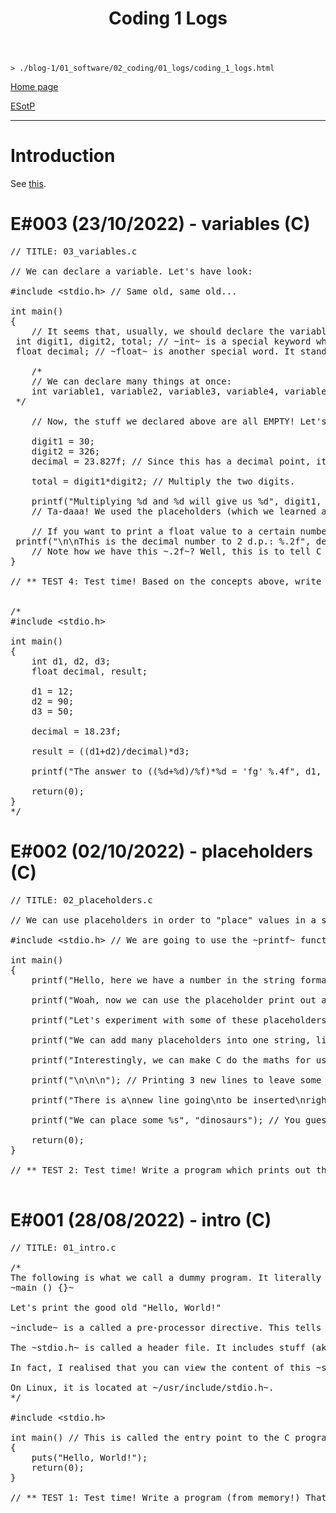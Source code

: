 #+TITLE: Coding 1 Logs

#+BEGIN_EXPORT html
<pre>
<code>> ./blog-1/01_software/02_coding/01_logs/coding_1_logs.html</code>
</pre>
#+END_EXPORT

@@html:<p><a href="https://hnvy.github.io/blog-1/">Home page</a></p>@@

@@html:<p><a href="https://github.com/hnvy/blog-1/edit/main/src/01_software/02_coding/01_logs/coding_1_logs.org">ESotP</a></p>@@

@@html:<hr>@@

* Introduction
:PROPERTIES:
:CUSTOM_ID: intro
:END:
See [[https://hnvy.github.io//about.html#coding][this]].

* E#003 (23/10/2022) - variables (C)
:PROPERTIES:
:CUSTOM_ID: orgf8f7736
:END:
#+BEGIN_EXPORT html
<pre><span class="comment-delimiter">/</span><span class="comment-delimiter">/ </span><span class="comment">TITLE: 03_variables.c
</span>
<span class="comment-delimiter">/</span><span class="comment-delimiter">/ </span><span class="comment">We can declare a variable. Let</span><span class="comment">'</span><span class="comment">s have look:
</span>
<span class="preprocessor">#</span><span class="preprocessor">include</span> <span class="string">&lt;</span><span class="string">stdio.h</span><span class="string">&gt;</span> <span class="comment-delimiter">// </span><span class="comment">Same old, same old...
</span>
<span class="type">i</span><span class="type">n</span><span class="type">t</span> <span class="function-name">main</span>()
{
	<span class="comment-delimiter">/</span><span class="comment-delimiter">/ </span><span class="comment">It seems that, usually, we should declare the variables before we create any statements.
</span>	<span class="type">i</span><span class="type">n</span><span class="type">t</span> <span class="variable-name">digit1</span>, <span class="variable-name">digit2</span>, <span class="variable-name">total</span>; <span class="comment-delimiter">/</span><span class="comment-delimiter">/ </span><span class="comment">~int~ is a special keyword which C reads. It stands for &quot;integer&quot;. You can replace the words which follow with whatever you like.
</span>	<span class="type">f</span><span class="type">loa</span><span class="type">t</span> <span class="variable-name">decimal</span>; <span class="comment-delimiter">/</span><span class="comment-delimiter">/ </span><span class="comment">~float~ is another special word. It stands for floating-point. You can replace the word &quot;decimal&quot; with whatever you like.
</span>
	<span class="comment-delimiter">/</span><span class="comment-delimiter">*</span><span class="comment">
	// We can declare many things at once:
	int variable1, variable2, variable3, variable4, variable5; // All of these will be classed as integers.
</span><span class="comment-delimiter">	*/</span>

	<span class="comment-delimiter">// </span><span class="comment">Now, the stuff we declared above are all EMPTY! Let</span><span class="comment">'</span><span class="comment">s give (i.e., assign) them some values. You must ALWAYS declare before assign.
</span>
	digit1 = 30;
	digit2 = 326;
	decimal = 23.827f; <span class="comment-delimiter">/</span><span class="comment-delimiter">/ </span><span class="comment">Since this has a decimal point, it seems that people recommend that we add the letter ~f~ at the end.
</span>
	total = digit1*digit2; <span class="comment-delimiter">/</span><span class="comment-delimiter">/ </span><span class="comment">Multiply the two digits.
</span>
	printf(<span class="string">&quot;Multiplying %d and %d will give us %d&quot;</span>, digit1, digit2, total);
	<span class="comment-delimiter">/</span><span class="comment-delimiter">/ </span><span class="comment">Ta-daaa! We used the placeholders (which we learned about in the 02_placeholders.c lesson) to create a beautiful ~printf~ statement!
</span>	
	<span class="comment-delimiter">// </span><span class="comment">If you want to print a float value to a certain number of decimal places, then you can do something like this
</span>	printf(<span class="string">&quot;\n\nThis is the decimal number to 2 d.p.: %.2f&quot;</span>, decimal);
	<span class="comment-delimiter">// </span><span class="comment">Note how we have this ~.2f~? Well, this is to tell C that we want the answer to be rounded to 2 decimal places.
</span>}

<span class="comment-delimiter">/</span><span class="comment-delimiter">/ </span><span class="comment">** TEST 4: Test time! Based on the concepts above, write a program which prints out the solution for ~((12+90)/18.23)*50~. Store each number in an appropriate variable. Round the answer to 4 decimal places.
</span>

<span class="comment-delimiter">/</span><span class="comment-delimiter">* </span><span class="comment">
#include &lt;stdio.h&gt;

int main()
{
	int d1, d2, d3;
	float decimal, result;

	d1 = 12;
	d2 = 90;
	d3 = 50;

	decimal = 18.23f;

	result = ((d1+d2)/decimal)*d3;

	printf(&quot;The answer to ((%d+%d)/%f)*%d = </span><span class="comment">'</span><span class="comment">fg</span><span class="comment">'</span><span class="comment"> %.4f&quot;, d1, d2, decimal, d3, result);

	return(0);
}
</span><span class="comment-delimiter">*/</span>
</pre>
#+END_EXPORT

* E#002 (02/10/2022) - placeholders (C)
:PROPERTIES:
:CUSTOM_ID: org93j42p0
:END:
#+BEGIN_EXPORT html
<pre><span class="comment-delimiter">/</span><span class="comment-delimiter">/ </span><span class="comment">TITLE: 02_placeholders.c
</span>
<span class="comment-delimiter">/</span><span class="comment-delimiter">/ </span><span class="comment">We can use placeholders in order to &quot;place&quot; values in a string. Let</span><span class="comment">'</span><span class="comment">s have a look:
</span>
<span class="preprocessor">#</span><span class="preprocessor">include</span> <span class="string">&lt;</span><span class="string">stdio.h</span><span class="string">&gt;</span> <span class="comment-delimiter">// </span><span class="comment">We are going to use the ~printf~ function, so therefore we need to include the ~stdio.h~ header.
</span>
<span class="type">i</span><span class="type">n</span><span class="type">t</span> <span class="function-name">main</span>()
{
	printf(<span class="string">&quot;Hello, here we have a number in the string format (so, really, it</span><span class="string">'</span><span class="string">s not a number): 73498\n&quot;</span>); <span class="comment-delimiter">/</span><span class="comment-delimiter">/ </span><span class="comment">The ~\n~ is simply telling the program to start a new line (this is called an escape sequence). There is a whole massive list of these escape sequences: ~\t~ (for a tab), ~\\~ (for a literal slash character)...
</span>
	printf(<span class="string">&quot;Woah, now we can use the placeholder print out an actual number: %d\n&quot;</span>, 847562); <span class="comment-delimiter">/</span><span class="comment-delimiter">/ </span><span class="comment">As can be seen, there is now a ~%d~ inside the double quotes. This is the placeholder. The number 847562 corresponds to that ~%d~.
</span>
	printf(<span class="string">&quot;Let</span><span class="string">'</span><span class="string">s experiment with some of these placeholders, shall we?\n&quot;</span>);

	printf(<span class="string">&quot;We can add many placeholders into one string, like so: (first number) %d - (second number) %d = (third number) %d\n&quot;</span>, 10, 4, 6); <span class="comment-delimiter">/</span><span class="comment-delimiter">/ </span><span class="comment">As can be seen, 10 corresponds to the first ~%d~, 4 corresponds to the second ~%d~, and finally, 6 corresponds to the third ~%d~. Cool, huh?
</span>
	printf(<span class="string">&quot;Interestingly, we can make C do the maths for us! Like so: %d - %d = %d&quot;</span>, 10, 4, 10-4); <span class="comment-delimiter">/</span><span class="comment-delimiter">/ </span><span class="comment">The last argument (i.e., 10-4) makes C actually place the result of 10-4.
</span>
	printf(<span class="string">&quot;\n\n\n&quot;</span>); <span class="comment-delimiter">/</span><span class="comment-delimiter">/ </span><span class="comment">Printing 3 new lines to leave some space.
</span>	
	printf(<span class="string">&quot;There is a\nnew line going\nto be inserted\nright here!\n\n&quot;</span>);

	printf(<span class="string">&quot;We can place some %s&quot;</span>, <span class="string">&quot;dinosaurs&quot;</span>); <span class="comment-delimiter">/</span><span class="comment-delimiter">/ </span><span class="comment">You guessed it! ~%s~ is just like ~%d~, but instead, it</span><span class="comment">'</span><span class="comment">s for strings rather than digits. You can replace &quot;dinosaurs&quot; with any word you like!
</span>
	<span class="keyword">r</span><span class="keyword">eturn</span>(0);
}

<span class="comment-delimiter">/</span><span class="comment-delimiter">/ </span><span class="comment">** TEST 2: Test time! Write a program which prints out the following: There are many numbers in life, some arer big (like 297563476) and others are small (such as 3). Use the correct placeholder for the numbers.
</span>
</pre>
#+END_EXPORT

* E#001 (28/08/2022) - intro (C)
:PROPERTIES:
:CUSTOM_ID: org3a63e75
:END:
#+BEGIN_EXPORT html
<pre><span class="comment-delimiter">/</span><span class="comment-delimiter">/ </span><span class="comment">TITLE: 01_intro.c
</span>
<span class="comment-delimiter">/</span><span class="comment-delimiter">*</span><span class="comment">
The following is what we call a dummy program. It literally does nothing:
~main () {}~

Let</span><span class="comment">'</span><span class="comment">s print the good old &quot;Hello, World!&quot;

~include~ is a called a pre-processor directive. This tells the compiler &quot;What</span><span class="comment">'</span><span class="comment">s up old friend, next time you compile this text file, mind including the contents of the stdio.h (aka standard input/output) file? Okay, cool. Bye!&quot;

The ~stdio.h~ is called a header file. It includes stuff (aka definitions) that we can use in our program. One of these definitions is... you guessed it, ~puts~.

In fact, I realised that you can view the content of this ~stdio.h~ file.

On Linux, it is located at ~/usr/include/stdio.h~.
</span><span class="comment-delimiter">*/</span>

<span class="preprocessor">#</span><span class="preprocessor">include</span> <span class="string">&lt;</span><span class="string">stdio.h</span><span class="string">&gt;</span>

<span class="type">i</span><span class="type">n</span><span class="type">t</span> <span class="function-name">main</span>() <span class="comment-delimiter">/</span><span class="comment-delimiter">/ </span><span class="comment">This is called the entry point to the C program.
</span>{
	puts(<span class="string">&quot;Hello, World!&quot;</span>);
	<span class="keyword">return</span>(0);
}

<span class="comment-delimiter">/</span><span class="comment-delimiter">/ </span><span class="comment">** TEST 1: Test time! Write a program (from memory!) That prints out the following text: &quot;This is my first ever mini C program. It</span><span class="comment">'</span><span class="comment">s not much, but it</span><span class="comment">'</span><span class="comment">s honest work...&quot;
</span>
</pre>
#+END_EXPORT
